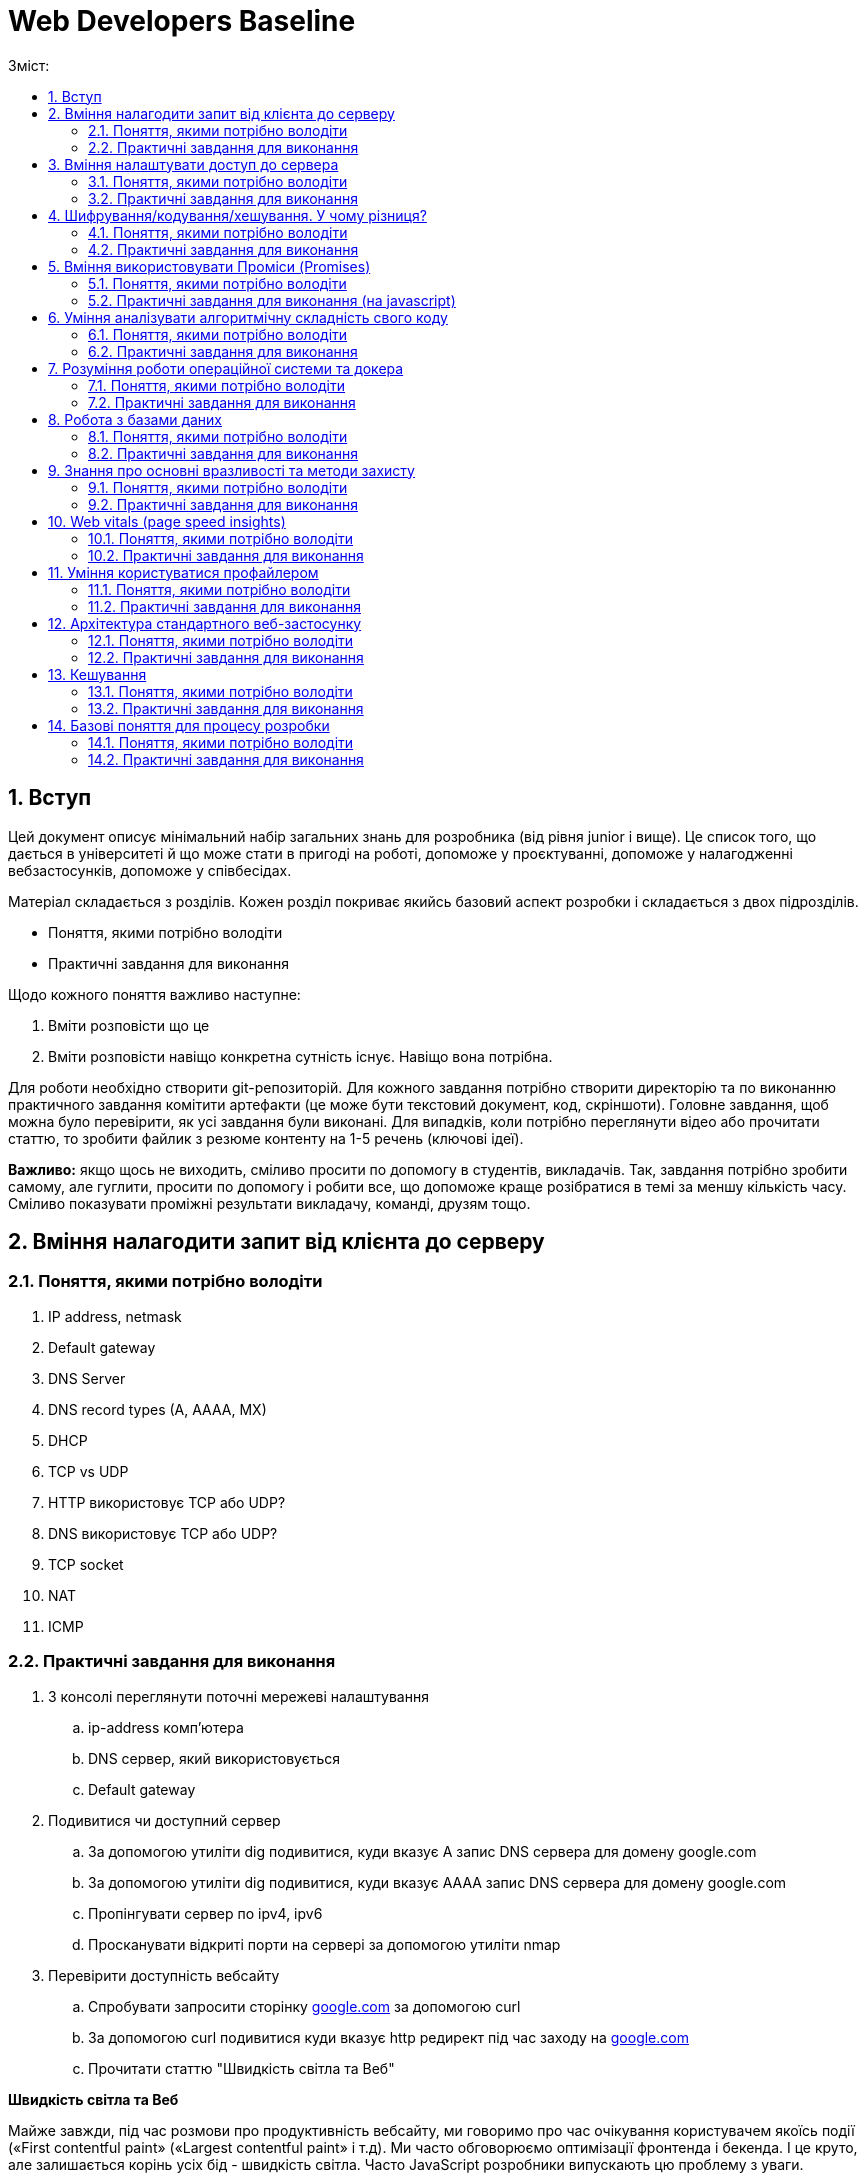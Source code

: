 = Web Developers Baseline
:toc:
:toc-title: Зміст:
:sectnums:

== Вступ

Цей документ описує мінімальний набір загальних знань для розробника (від рівня junior і вище).
Це список того, що дається в університеті й що може стати в пригоді на роботі, допоможе у проєктуванні, допоможе у налагодженні вебзастосунків, допоможе у співбесідах.

Матеріал складається з розділів.
Кожен розділ покриває якийсь базовий аспект розробки і складається з двох підрозділів.

* Поняття, якими потрібно володіти
* Практичні завдання для виконання

Щодо кожного поняття важливо наступне:

. Вміти розповісти що це
. Вміти розповісти навіщо конкретна сутність існує.
Навіщо вона потрібна.

Для роботи необхідно створити git-репозиторій.
Для кожного завдання потрібно створити директорію та по виконанню практичного завдання комітити артефакти (це може бути текстовий документ, код, скріншоти).
Головне завдання, щоб можна було перевірити, як усі завдання були виконані.
Для випадків, коли потрібно переглянути відео або прочитати статтю, то зробити файлик з резюме контенту на 1-5 речень (ключові ідеї).

*Важливо:* якщо щось не виходить, сміливо просити по допомогу в студентів, викладачів.
Так, завдання потрібно зробити самому, але гуглити, просити по допомогу і робити все, що допоможе краще розібратися в темі за меншу кількість часу.
Сміливо показувати проміжні результати викладачу, команді, друзям тощо.

== Вміння налагодити запит від клієнта до серверу

=== Поняття, якими потрібно володіти

. IP address, netmask
. Default gateway
. DNS Server
. DNS record types (A, AAAA, MX)
. DHCP
. TCP vs UDP
. HTTP використовує TCP або UDP?
. DNS використовує TCP або UDP?
. TCP socket
. NAT
. ICMP

=== Практичні завдання для виконання

. З консолі переглянути поточні мережеві налаштування
.. ip-address комп'ютера
.. DNS сервер, який використовується
.. Default gateway
. Подивитися чи доступний сервер
.. За допомогою утиліти dig подивитися, куди вказує A запис DNS сервера для домену google.com
.. За допомогою утиліти dig подивитися, куди вказує AAAA запис DNS сервера для домену google.com
.. Пропінгувати сервер по ipv4, ipv6
.. Просканувати відкриті порти на сервері за допомогою утиліти nmap
. Перевірити доступність вебсайту
.. Спробувати запросити сторінку http://google.com[google.com] за допомогою curl
.. За допомогою curl подивитися куди вказує http редирект під час заходу на http://google.com[google.com]
.. Прочитати статтю "Швидкість світла та Веб"

*Швидкість світла та Веб*

Майже завжди, під час розмови про продуктивність вебсайту, ми говоримо про час очікування користувачем якоїсь події («First contentful paint» («Largest contentful paint» і т.д).
Ми часто обговорюємо оптимізації фронтенда і бекенда.
І це круто, але залишається корінь усіх бід - швидкість світла.
Часто JavaScript розробники випускають цю проблему з уваги.

Припустимо наступне:

. Неахай бекенд рендерить сторінку (або формує JSON) за 20 мс.
. Не існує ніякого WiFi, провайдерів, маршрутизації і т.д. Є просто оптоволоконний кабель, який одним кінцем вставлений у ноутбук юзера, а другим безпосередньо в сервер у Сан-Франциско (SF).
Відстань по прямій від Києва (K)) до Сан-Франциско (SF) - 9,848 км (візьмемо 10 тис. км. для простоти рахунку).
. Швидкість світла у вакуумі 300 тис. км/сек, швидкість світла в оптоволокні буде нижчою - 200 тис. км/сек.

Якщо ми порахуємо час, який проведе наш запит у дорозі, то ми отримаємо: 2 * (10 тис. км. / 200 тис. км/сек.) = 0.1сек або 100 мс.
Множення на 2 відбувається через те, що ми враховуємо шлях в обидві сторони: від клієнта до сервера і назад від сервера до клієнта.

. Запит спочатку йде від вашого комп'ютера (клієнта) до сервера — це перша половина шляху.
. Потім сервер надсилає відповідь назад до клієнта — це друга половина шляху.

Таким чином, загальний час дорівнює часу, який потрібен для проходження запиту туди й назад (round-trip time, RTT).
Швидше отримати відповідь не дозволить швидкість світла.
Додаємо час опрацювання запиту і ми отримаємо 120 мс - у 6 разів довше, ніж наш запит обробляє наш бекенд.

|===
|*Запит до бекенда*
|50ms: Kyiv -------запит-----> SF
|20ms: робота бекенда
|50ms: Kyiv <------відповідь------- SF
|===

Добре, ми вже з'ясували, що ніколи не пограємо в CS:GO з хлопцями з Сан-Франциско з пінгом нижче 100 мс.
Давайте далі :)

Перед тим як запросити дані з сервера ми маємо встановити мережеве з'єднання.
Протокол HTTP працює поверх TCP, отже нам потрібне TCP-з'єднання із сервером.

Для встановлення TCP з'єднання використовується так зване «потрійне рукостискання» («TCP 3-way handshake») і тепер наш запит має такий вигляд:

|===
|*TCP з'єднання*
|50ms: Kyiv -------syn--------> SF
|50ms: Kyiv <------syn/ack----- SF
|50ms: Kyiv -------ack--------> SF
|*Запит до бекенда*
|Kyiv -------запит-----> SF
|20ms: робота бекенда
|50ms: Kyiv <------відповідь------- SF
|===

Ми не витрачаємо додаткові 50ms після TCP хендшейка, оскільки ми можемо одразу почати надсилати запит після надсилання ack, нам не потрібно чекати на відповідь від сервера.
Сервер, як прийме ack, вважатиме з'єднання відкритим і одразу почне обробляти наш запит.

Тобто відповідь користувач отримає через 220 ms, в 11 разів довше, ніж відпрацьовував наш бекенд.

Але ми використовуємо HTTPS і нам потрібне SSL/TLS-з'єднання, і воно встановлюється поверх TCP, і в нього є свій механізм рукостискання для обміну ключами шифрування, і це потрібно зробити до того моменту, як ми надішлемо наш запит на сервер.

 Наша схема перетворюється на:

|===
| *TCP з'єднання*
| 50ms: Kyiv -------syn--------> SF
| 50ms: Kyiv <------syn/ack----- SF
| 50ms: Kyiv -------ack--------> SF
| *TLS з'єднання*
| Kyiv ---представлення--> SF
| 50ms: Kyiv <--сертифікати----- SF
| 50ms: Kyiv ---обмін ключами--> SF
| 50ms: Kyiv <--обмін ключами--- SF
| *Запит до бекенда*
| 50ms: Kyiv -------запит-----> SF
| 20ms: робота бекенда
| 50ms: Kyiv <------відповідь------- SF
|===

Тобто в умовах, які не можуть навіть існувати, коли користувач має оптоволоконний кабель завдовжки в 10 тисяч км від свого ноутбука до сервера, він отримає відповідь за 420 мс, що в 21 раз довше, ніж відпрацьовує наш бекенд.
Це без урахування того, що нам потрібно ще спочатку збігати до DNS, щоб отримати ip-адресу сервера.

Якщо ми розробляємо вебзастосунки (не важливо фронтенд або бекенд), то зобов'язані розуміти ази роботи вебу.

Ми вже розібралися, що є швидкість світла і вона впливає на затримки під час передачі даних.
У нас є затримки на TCP і TLS рукостискання, також є час на шляху запиту і відповіді.
Чи можемо ми говорити, що це максимальні затримки, які ми отримуємо?

Насправді все складніше, і навіть за найвищої пропускної спроможності мережі в нас будуть додаткові затримки в передаванні даних.

Є 2 нюанси, які важливі:

. TCP контролює доставлення пакетів і для того, щоб зрозуміти, що пакети було доставлено, потрібне якесь підтвердження від одержувача.
Для цього у відповідь надсилається пакет із прапором «ack» (acknowledge).
.. Клієнт і сервер від самого початку не знають доступної на цей час пропускної здатності мережі.
Вона залежить від можливостей сервера, від можливостей проміжних вузлів, від активності інших вузлів у цій же мережі тощо.
Єдиний спосіб дізнатися - це пробувати передавати дані з різною швидкістю і дивитися, чи доходять вони (чекати підтвердження, що друга сторона отримала їх).

Як це працює?

Коли ми робимо запит до сервера, він спочатку надсилає нам частину даних, потім чекає на підтвердження, потім збільшує обсяг даних, що передаються, вдвічі і знову чекає на відповідь.
Якщо все ок, ще раз збільшує і так далі до моменту, поки він не досягне максимального обсягу даних, які готовий приймати клієнт.

Як це все називається?

* Механізм поступового збільшення швидкості передачі даних називається «TCP Slow Start»

* Ліміт відправника на обсяг даних у дорозі називається «Congestion window size» (CWND).
Після відправлення цього обсягу даних, відправник повинен чекати підтвердження про те, що дані дійшли.
Збільшення цього ліміту і є «TCP Slow Start».
ВАЖЛИВО: про цей ліміт знає тільки відправник і він сам для себе його регулює.
CWND вимірюється в «сегментах» (сегмент зазвичай не більше 1,46KB).
Стартове значення за стандартом - 10 сегментів (14.6KB)

* Також є обмеження одержувача на обсяг даних, який він може прийняти - «Receiver window size» (RWND).
Одержувач надсилає відправнику RWND у кожному пакеті з підтвердженням (з прапором ack).
Оскільки передача динних відбувається в обидві сторони, то кожна сторона може виступати як одержувачем, так і відправником.
Одержувач може передати RWND, що дорівнює нулю, це свідчить про те, що відправник повинен призупинити передачу.

Обидві змінні обмежують кількість даних, яку можна відправити, це завжди мінімум із CWND і RWND.

Тепер давайте намалюємо, що насправді відбувається, коли браузер хоче завантажити наш JavaScript файл на 50KB.
Візьмемо ті самі локації - Київ (K) і Сан-Франциско (SF).

|===
| *TCP з'єднання*
| 50ms: Kyiv -------syn--------> SF
| 50ms: Kyiv <------syn/ack----- SF
| 50ms: Kyiv -------ack--------> SF
| *TLS з'єднання*
| Kyiv ---представлення--> SF
| 50ms: Kyiv <--сертифікати----- SF
| 50ms: Kyiv ---обмін ключами--> SF
| 50ms: Kyiv <--обмін ключами--- SF
|*HTTP запит до сервера*
| 50ms: Kyiv -------запит-----> SF
| 20ms: робота бекенда
| 50ms: Kyiv <-----14.6KB------- SF
| 50ms: Kyiv -------ack--------> SF
| 50ms: Kyiv <-----29.2KB------- SF
| 50ms: Київ -------ack--------> SF
| 50ms: Київ <-----6.2KB-------- SF
|===

Швидкість у 100 Мбіт/с говорить про те, що ми отримаємо 50KB через 4ms, але насправді у нас це займе 620ms.
Найцікавіше, що якби наш JS файл був би 40KB, то ми отримали б його на 100 мс раніше.

Нам може здаватися, що трохи більший розмір даних не впливає ні на що, якщо у користувачів швидкий інтернет, але ми бачимо, що це не так.

Тому слід використовувати Gzip компресію c HTTP, слідкувати за Cookie (вони можуть бути великими), стискати картинки і видаляти з них метадані.
Звичайно, не забувати про CDN (може дати істотний виграш).

Далі я спробую описати детальніше, що в нас є, щоб зробити наші веб-застосунки швидшими.

Але є ще одна проблема, про яку все-таки варто сказати - «Head-of-line Blocking».
Насправді коли говорять про «Head-of-Line Blocking», то можуть мати на увазі різне.

Є 2 варіанти цієї проблеми:

*«Head-of-line Blocking» на рівні TCP*

Ми розглянули ситуацію, коли у нас немає втрат пакетів, але на практиці пакети завжди губляться.
Більш того, TCP Slow Start збільшує швидкість поки не почнуть губитися пакети, потім значно зменшує швидкість і починає підіймати повільніше.

Втрати пакетів можуть призводити до «Head-of-line Blocking» на TCP рівні.

Спробуємо описати основну ідею.

TCP відповідає за те, щоб пакети прийшли в додаток у правильному порядку.
Якщо сервер відправив: [1][2][3][4][5], а отримали ми (або в іншому порядку) [2][3][4][5].

То ці пакети перебувають у TCP буфері одержувача, поки сервер відправляє нам повторно пакет [1].
Тобто, завдання TCP-протоколу вибудувати пакети в правильну чергу перед тим, як вони потраплять у додаток.
Це зручно, але далеко не завжди потрібно.

*«Head-of-line Blocking» на рівні HTTP/1.x*

Тут трохи інша ситуація.

Припустимо, нам потрібно зробити 10 HTTP-запитів.
Браузер надсилає запити один за одним і виходить, щоб надіслати новий, він має дочекатися результату попереднього.

Схематично це виглядає так:

|===
| 50ms: Kyiv ------запит 1----> SF
| 20ms: робота бекенда (запит 1)
| 50ms: Kyiv <-----відповідь 1------ SF
| 50ms: Kyiv ------запит 2----> SF
| 20ms: робота бекенда (запит 2)
| 50ms: Kyiv <-----відповідь 2------ SF
| 50ms: Kyiv ------запит 3----> SF
| 20ms: робота бекенда (запит 3)
| 50ms: Kyiv <-----відповідь 3------ SF
|===

Для спрощення я проґавив усі моменти, пов'язані зі встановленням з'єднання (TCP-handshake, TLS-handshake, TCP Slow Start).

У зв'язку з цим, у HTTP/1.1 з'явився «HTTP Pipelining».
Суть - відправити одразу пачку запитів і чекати відповіді.
«HTTP Pipelining» має такий вигляд:

|===
| 50ms: Kyiv ------запит 1----> SF
| Kyiv ------запит 2----> SF
| Kyiv ------запит 3----> SF
| 20ms: робота бекенда (запит 1)
| робота бекенда (запит 2)
| робота бекенда (запит 3)
| 50ms: Kyiv <-----відповідь 1------ SF
| Kyiv <-----відповідь 2------ SF
| Kyiv <-----відповідь 3------ SF
|===

Це корисна штука (120мс проти 360мс), але на практиці вона відключена в більшості браузерів через те, що реалізації серверів часто містять баги.
Але навіть якби це працювало, все одно ми маємо проблему «Head of line blocking»: якщо обробка першого запиту триватиме 1 секунду, то відповіді не зможуть повернутися раніше ніж за секунду (оскільки перший запит блокує повернення інших).

Так, браузер може паралельно відкривати 4-6 з'єднань (це з налаштуваннями за замовчуванням), але це лише частково рятує ситуацію.

Проблеми з DNS.

* У 99% випадків для DNS використовується UDP (за рідкісними винятками, коли відповідь не влазить у датаграму, тоді може бути ініційоване TCP-з'єднання).
Тобто нам майже ніколи не потрібна установка з'єднання, що сильно зменшує нашу проблему.
Питання безпеки поки що опустимо.

* Найімовірніше, ми звертаємося до DNS сервера провайдера і сервер цей розташований досить близько.
Так, це все одно окремий запит, який теж впливає на те, як швидко користувач побачить сторінку, але в деталі поки що вдаватися не будемо.

Автор статті https://www.linkedin.com/in/turskyi/[Віктор Турський], Senior Software Engineer at Google Non-Executive Director and co-founder at WebbyLab.

== Вміння налаштувати доступ до сервера

=== Поняття, якими потрібно володіти

* SSH
* Асиметричні та симетричні шифри (RSA, AES)
* Який ключ (приватний чи публічний) використовується для цифрового підпису і чому?

=== Практичні завдання для виконання

. Згенерувати пару SSH ключів в окремій директорії на локальному комп'ютері (не в .ssh)
. Запустити ubuntu server через multipass - https://multipass.run/[https://multipass.run]
. Додати публічний ключ на сервер для доступу по SSH
. Увійти на сервер за ip-адресою, використовуючи ключ для аутентифікації

Важливо: робота з gitlab/github репозиторіями відбувається за таким самим принципом.

== Шифрування/кодування/хешування. У чому різниця?

=== Поняття, якими потрібно володіти

* base64
* md5, sha1, sha256
* JWT (потрібно для практичної частини)

=== Практичні завдання для виконання

. Без застосування зовнішніх бібліотек написати парсер JWT (без перевірки підпису).
У браузері та NodeJS уже є функції для роботи з base64, їх можна використовувати.
. Закодувати, а потім розкодувати рядок «Hello World» за допомогою CLI утиліти base64.
. Подивитися всередину пейлоада JWT за допомогою CLI утиліти base64.
. Порахувати хеш суму будь-якого файлу за допомогою утиліти md5sum.
. Прочитати статтю про "Шифрування/кодування/хешування"

*Шифрування/кодування/хешування.*

Завдання розібратися з цими термінами.
Дуже часто ми стикаємося з цим на фронтенді, бекенді і навіть мобільних додатках.
Але у людей виникає плутанина в головах.
Шифрування/кодування/хешування.
Часто розробники плутають ці поняття.
Наприклад, людина дивиться на JSON Web Token (JWT) і думає, що дані в ньому зашифровані.
Або що логін і пароль у HTTP Basic Auth зашифрований, оскільки виглядає як набір випадкових символів.

Давайте розберемося в теорії, а потім подивимося на приклади.

*Шифрування.*

Що таке шифрування ми зазвичай всі розуміємо.
Тут важливо тільки зауважити, що є симетричні шифри (для шифрування і розшифрування використовується один і той самий ключ) і асиметричні шифри (коли у нас є пара ключів, відкритий і закритий).
Також асиметрична криптографія може використовуватися для цифрового підпису.
Приклади: AES, chacha20, RSA

*Хешування.*

Основна ідея, що є якась функція (хеш-функція), яка перетворює довільної довжини набір даних у набір даних фіксованої довжини.
Тобто, ми можемо 1ТБ захешувати в 10 байт (наприклад, порахувати контрольну суму даних).
Головна відмінність від шифрування - це те, що хеш-функція працює в один бік.
Ми не можемо з 10 байт контрольної суми потім отримати назад наші вихідні дані.
Приклади: md5, bcrypt, MurmurHash

*Кодування.*
Кодування не має на меті приховування інформації, а просто представлення даних в іншій формі.
Зазвичай це робиться для зручної передачі, зручнішого зберігання тощо. (можна шифрування та стиснення віднести до кодування, але часто саме кажуть «стиснення», «шифрування», оскільки тоді одразу зрозумілі додаткові властивості алгоритмів кодування).
Приклади: base64, multipart/form-data, urlencoded

*Часті непорозуміння.*

* *JWT пейлоад закодований base64 і підписаний, але не зашифрований*

JWT складається з трьох секцій, розділених крапкою.
header.payload.signature.
Кожна частина закодована base64.
Ідея base64 в тому, щоб бінарні дані представити у вигляді друкованих символів таблиці ASCII і відповідно клієнт може зчитати всі дані з JWT.

* *Паролі в базі хешуються, а не шифруються*

Паролі в базі мають зберігатися у вигляді хешів.
З хеша не можна отримати пароль назад (тільки перебором) і для ускладнення перебору використовуються сіль і хеш-функції, призначені для хешування саме паролів (scrypt, argon2 etc)

* *HTTP BasicAuth кодує логін і пароль у base64, але не шифрує*

Передає в base64 = передає у відкритому вигляді.
Digest Authentication працює по іншому і використовує вже md5 хешування.

* *У SSH під час аутентифікації за ключем ми не передаємо приватний ключ на сервер*

Якщо вас просять надати приватний і публічний ключ, щоб налаштувати доступ до сервера, то ніколи не давайте приватний.
Потрібен тільки публічний.
Крім того, навіть під час аутентифікації, приватний ключ завжди залишається тільки на вашому комп'ютері.

* *Для шифрування трафіку в HTTPS використовується симетричний шифр, а не пара з публічного і приватного ключів*

Багато хто думає, що для шифрування трафіку використовується пара з публічного і приватного ключів, але насправді використовується сесійний ключ і симетричний шифр (типу AES або Chacha20).
Публічний і приватний ключ використовується тільки під час встановлення TLS-з'єднання

== Вміння використовувати Проміси (Promises)

=== Поняття, якими потрібно володіти

* Promise
* async/await
* try/catch
* Що повертає метод then?
* Чи можна замінити catch методом then?
* Чи може ми робити throw new Error(«») або ми повинні робити тільки return Promise.reject(new Error(«»")) в async функціях?

=== Практичні завдання для виконання (на javascript)

. Написати функцію sleep.
Використовуватися буде так «await sleep(ms)», основний потік не блокує.

== Уміння аналізувати алгоритмічну складність свого коду

=== Поняття, якими потрібно володіти

* Big O нотація (Time complexity, Space complexity)
* O(1) vs O(n) vs O(n^2) vs O(log(n)) vs O(n*log(n))
* Чому O(n^2) алгоритм може виконується швидше, ніж O(n*log(n))
* Hash table.
Це чи не найбільш ключова структура даних у computer science.
Знати, як реалізувати самостійно.
Алгоритмічна складність різних операцій.

=== Практичні завдання для виконання

. Переглянути https://www.youtube.com/watch?v=TesnXS0HeDw[доповідь] Володимира Агафонкіна про алгоритмічну складність.
. Є масив messages на 2000 повідомлень і є масив users на 100 користувачів.
У кожному повідомленні є userId.
Завдання повернути список повідомлень, але в кожне повідомлення додати ще ім'я користувача.
Важливо: складність алгоритму має бути O(messagesCount + usersCount)
+
[source,js]
----
// Приклад інпуту
const messages = [ {id: 1, text: "Hello", userId: 1}];
const users = [ {id: 1, userName: "Artem"} ];

// Приклад результату
const messagesWithUsernames = [
   {id: 1, text: "Hello", userId: 1, userName: "Artem"}
];

// Необхідно реалізувати таку функцію
function prepareMessages(messages, users) {}
----
+
. Реалізувати бінарний пошук і виміряти продуктивність (результати заміру теж закоммітити в репозиторій)
+
[source,js]
----
//Функція для створення відсортованого масиву чисел
function createArray(count) {
    const array = [];

    for (let i = 0; i < count; i++) {
        array.push(i*2);
    }

    return array;
}

// Ініціалізуємо масив для пошуку
const array = createArray(50_000_000);
const searchValue = 1000_000_000;

// Виміряти швидкість виконання пошуку через some
const result1 = array.some(v => v === searchValue);

// Виміряти швидкість виконання пошуку через binarySearch

// Функцію binarySearch необхідно реалізувати
// Time O(log n), Space O(1)
const result2 = binarySearch(array, searchValue);
----
+
. Реалізувати самостійно хеш-таблицю.
Це завдання доповнює розділ про хешування/шифрування/кодування.
По суті потрібно написати найпростішу хеш-функцію (не використовувати готові) і зробити клас на кшталт Map (ключ тільки строковий).
Важливо врахувати можливість колізій.
Найпростіша хеш-функція буде виглядати так - підсумовуємо коди символів і беремо залишок від ділення на довжину масиву.
+
[source,js]
----
const user = new HashTable({size: 20});

user.set('email', 'sudent@chnu.edu.ua');
user.set('firstName', 'John');
user.set('lastName', 'Doe');
user.set('company', 'Some Company');
user.get('email');
user.get('firstName');
user.get('lastName');
user.get('company');
----

== Розуміння роботи операційної системи та докера

=== Поняття, якими потрібно володіти

* Переглянути доповідь https://www.youtube.com/watch?v=CgbijhDEAgs[Діпдайв у докер для JavaScript розробників].
Доповідь може здатися трохи складною, але ці знання досить фундаментальні, щоб бути корисними під час розв'язання абсолютно різних завдань.

=== Практичні завдання для виконання

. Встановити docker
. Запустити контейнер ubuntu:latest
. Усередині контейнера встановити htop
. Запустити htop і подивитися на список процесів

== Робота з базами даних

=== Поняття, якими потрібно володіти

* SQLite/Postgres/MySQL
* Індекс у базі даних (і як влаштовано B-tree).
* Інвертований індекс (або повнотекстовий індекс)

=== Практичні завдання для виконання

. Запустити mysql і adminer через docker (нижче готовий docker-compose).
Усі подальші завдання можна зробити через веб-інтерфейс adminer
+
[source,yaml]
----
version: '3.3'
services:
   db:
       image: mysql:latest
       command: --default-authentication-plugin=mysql_native_password
       restart: always
       ports: ['3306:3306']
       environment:
           MYSQL_DATABASE: mydb
           MYSQL_ROOT_PASSWORD: password
   adminer:
       image: adminer
       restart: always
       ports: ['8888:8080']
----
+
. Створити базу даних з однією таблицею products на 3 колонки: id (autoincrement) , name, description.
. Імпортувати файл на 1000 записів із випадковими даними (https://drive.google.com/file/d/1P-TWW_2_L4lLYttjoftl8I9BwOXjb-ES/view?usp=sharing[1k_records.sql]).
. Виконати запит, який знаходить продукти з назвою «Incredible Fresh Hat Awesome Concrete Shirt».
Записати час виконання запиту.
. Імпортувати файл на 10 млн записів (https://drive.google.com/file/d/11A8ZBTupBwa0ISxqSlIZaMoJJt3FTwle/view?usp=sharing[10mln_records.sql]).
Імпорт файлу займає 20-60 хвилин.
. Повторити запит на отримання продуктів з name рівним «Incredible Fresh Hat Awesome Concrete Shirt».
Записати час виконання.
. Додати індекс за полем name.
. Повторити запит на отримання продуктів з name рівним «Incredible Fresh Hat Awesome Concrete Shirt».
Записати час виконання.
Порівняти час виконання з цим же запитом, але до додавання індексу.
У скільки разів різниця?
. Порахувати кількість продуктів, у яких назва починається на «Handmade Soft Keyboard».
Записати час виконання запиту.
. Порахувати кількість продуктів у яких у назві є фраза «Soft Keyboard Generic».
Записати час виконання запиту.
Порахувати у скільки разів він повільніший за запит із попереднього пункту.
Чому цей запит працює повільно, якщо є індекс?
Як зробити запит швидшим?

*Як імпортувати дані в mysql, який запущений у контейнері?
* Це можна зробити наступною командою docker exec -i cf1606d409ba mysql -uroot -ppassword mydb < data.sql Тільки потрібно підставити інше ім'я контейнера (або ідентифікатор)

== Знання про основні вразливості та методи захисту

=== Поняття, якими потрібно володіти

* XSS (cross site scripting)
* HTML Sanitizer
* CSRF (cross site request forgery)
* SQL injection
* IDOR (insecure direct object referencing)
* HTTP проти HTTPS

=== Практичні завдання для виконання

. Зробити HTML сторінку для демонстрації XSS.
Спочатку файлу визначаємо змінну COMMENT зі шкідливим коментарем, який показує алерт.
Потім відображаємо вміст змінної в 3-х блоках:
.. Блок 1: вразливий рендеринг
.. Блок 2: захищений рендеринг
.. Блок 3: захищений рендеринг, але з підтримкою форматування (теги «b», «i», «img»)
. У нас є запит до бази «SELECT * FROM users WHERE email=${email} AND password=${password}».
Завдання написати SQL ін'єкцію, яка дасть змогу зайти під користувачем admin, не знаючи його пароля.
. Експлуатація CSRF.
Встановити в кукі змінну authenticated=1 для одного домену (наприклад, mysite.localhost).
Зробити html-сторінку, яку потрібно відкривати з іншого домену (наприклад, attacker.localhost) і з цієї сторінки зробити сабміт html-форми на mysite.localhost.
Перевірити, чи надсилаються в запиті зі сторінки attacker.localhost куки для домену mysite.localhost.
Домени можна налаштувати в /etc/hosts

== Web vitals (page speed insights)

=== Поняття, якими потрібно володіти

* Web Vitals - https://web.dev/vitals[https://web.dev/vitals]

=== Практичні завдання для виконання

. Запустити аналіз https://www.chnu.edu.ua/[https://www.chnu.edu.ua/] у Page Speed Insights (https://developers.google.com/speed/pagespeed/insights/ )
. Запустити аналіз https://www.chnu.edu.ua/[https://www.chnu.edu.ua/] у Chrome Devtools Lighthouse

== Уміння користуватися профайлером

Важливо, що цей же профайлер використовується і для NodeJS.

. Якщо ви Frontend розробник, то запускайте профайлер у Chrome.
. Якщо ви NodeJS розробник, то потрібно використовувати --inspect під час запуску nodejs застосунку https://nodejs.org/en/docs/guides/debugging-getting-started/[https://nodejs.org/en/docs/guides/debugging-getting-started/]
. Якщо ви php розробник використовуйте будь-який звичний для вас профайлер (xhprof, blackfire, xdebug)

=== Поняття, якими потрібно володіти

* Профайлер
* Self time vs Total time

=== Практичні завдання для виконання

. Підключись до свого проекту через chrome dev tools.
. Запусти JavaScript Profiler (окрема вкладка, не Performance), зроби якусь дію в застосунку (або запит до бекенду, якщо це бекенд) і знайди найтривалішу операцію за допомогою профайлера.
. Подивися на вкладку memory, спробуй погратися з різними опціями.
. Додатково подивися вкладку Performance (працює тільки для фронтенда).

== Архітектура стандартного веб-застосунку

=== Поняття, якими потрібно володіти

. CDN
. MySQL/Postgres
. Vertical scaling (Вертикальне масштабування)
. Horizontal scaling (Горизонтальне масштабування)
. Autoscaling
. Load Balancing (Балансування навантаження)
. AWS S3
. C4 Model (https://c4model.com/[https://c4model.com/], подивитися 30 хвилинне відео на головній)

=== Практичні завдання для виконання

. Намалювати діаграму solution архітектури Twitter-like (мікроблог на пости по 140 символів) застосунку.
Інструмент для малювання та підхід можна використовувати будь-який.
Можна використати c4 containers diagram і plantuml розширення для малювання https://github.com/plantuml-stdlib/C4-PlantUML[https://github.com/plantuml-stdlib/C4-PlantUM] (є і чудовий plantuml плагін для vscode), але можна малювати в чому подобається.
Приклади https://c4model.com/diagrams[https://c4model.com/diagrams]

== Кешування

=== Поняття, якими потрібно володіти

. LRU Cache
. Memcached

=== Практичні завдання для виконання

. Необхідно реалізувати клас «DNSResolver», який опціонально прийматиме «cacheOptions» і використовуватиме LRU cache replacement policy (взяти готову імплементацію LRU кешу на npm) для кешування DNS запитів.

[source,js]
----
// Приклад використання
const dnsResolver = new DNSResolver({cacheOptions: {
   max: 100,
   maxAge : 1000 * 60 * 60 // 1 hour
}});

// Повертає перший ipv4 (із «A» запису)
// Якщо запису немає, то повертає null
const ipv4 = await dnsResolver.resolve('google.com');
----

== Базові поняття для процесу розробки

=== Поняття, якими потрібно володіти

* SDLC (Software Development Life Cycle) - методологія, яка структурує процес створення програмного забезпечення.
* Agile (https://agilemanifesto.org/) - це сукупність підходів і моделей поведінки, орієнтованих на використання ітеративної розробки, time boxes (часових рамок), динамічне формулювання вимог і забезпечення реалізації ПЗ в результаті взаємодії всередині високо самоорганізованої робочої групи із фахівців різних профілів.
* Scrum vs Kanban vs Waterfall - це три різні методології управління проектами, які використовуються для організації роботи в командах, особливо в сфері розробки програмного забезпечення.
Вони відрізняються підходами до планування, виконання та контролю проектів.
* CI/CD - є поширеною DevOps-практикою.
CI (Continuous Integration) — це неперервна інтеграція, а CD (Continuous Delivery) — неперервна доставка.
Цей набір методик дозволяє розробникам частіше і надійніше розгортати зміни в програмному забезпеченні.
* Функціональні вимоги vs нефункціональні вимоги.

|===
|Характеристика |Функціональні вимоги |Нефункціональні вимоги

|Що описують
|Які дії або функції повинна виконувати система
|Як система повинна працювати, характеристики її якості

|Приклади
|Логін, реєстрація, пошук, додавання в кошик
|Продуктивність, безпека, масштабованість, час відгуку

|Мета
|Забезпечити функціональність системи
|Забезпечити якісні характеристики роботи системи

|Фокус
|Що робить система
|Як добре система це робить

|Вимірюваність
|Зазвичай легко перевірити (завдання виконане чи ні)
|Може бути складно перевірити (вимагає тестування якості, наприклад, стрес-тестів)

|===

*Різниця:*

* Функціональні вимоги відповідають за основну поведінку та можливості системи.
* Нефункціональні вимоги визначають, як добре або як ефективно система повинна виконувати свої функції.
* TDD vs BDD - підходи до розробки пз, коли спочатку пишуться тести, а потім код.
** DD (щось Driven Development) - розробка, заснована на чомусь.
** TDD (Test Driven Development) - розробка на основі тестів.
** BDD (Behavior Driven Development) - розробка на основі поведінки.
* Функціональні вимоги vs нефункціональні вимоги.
* Власник продукту (Product owner)
* Зацікавлена сторона - це окрема особа, група чи організація, на яку може вплинути, подіяти (позначитися) або прийняти на себе вплив, рішення, діяльність чи результат проекту.
Зацікавлені сторони або активні учасники у проектах, або їхні інтереси можуть вплинути на результат проекту.
Зазвичай це включає членів команди проекту: керівників проектів, спонсорів проекту, керівників, клієнтів або користувачів.
* Three-Point Estimation (Трибальна оцінка) - суть цього методу полягає в тому, щоб знайти найкращі та найгірші умови роботи для вашої команди.

=== Практичні завдання для виконання

Написати 5 прикладів Functional і 5 прикладів Non functional requirements для Twitter-like застосунку.


